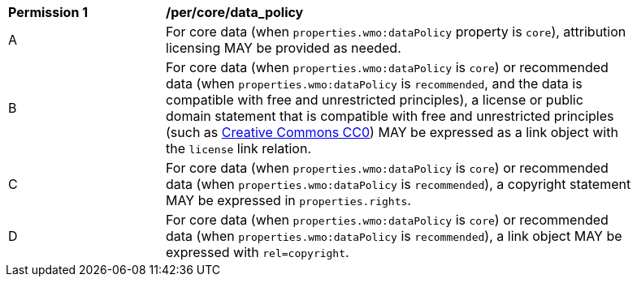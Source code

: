 [[per_core_data_policy]]
[width="90%",cols="2,6a"]
|===
^|*Permission {counter:per-id}* |*/per/core/data_policy*
^|A|For core data (when `+properties.wmo:dataPolicy+` property is `+core+`), attribution licensing MAY be provided as needed.
^|B|For core data (when `+properties.wmo:dataPolicy+` is `+core+`) or recommended data (when `+properties.wmo:dataPolicy+` is `+recommended+`, and the data is compatible with free and unrestricted principles), a license or public domain statement that is compatible with free and unrestricted principles (such as link:https://creativecommons.org/publicdomain/zero/1.0/[Creative Commons CC0]) MAY be expressed as a link object with the `license` link relation.
^|C|For core data (when `+properties.wmo:dataPolicy+` is `+core+`) or recommended data (when `+properties.wmo:dataPolicy+` is `+recommended+`), a copyright statement MAY be expressed in `+properties.rights+`.
^|D|For core data (when `+properties.wmo:dataPolicy+` is `+core+`) or recommended data (when `+properties.wmo:dataPolicy+` is `+recommended+`), a link object MAY be expressed with `+rel=copyright+`.
|===
//per 9
